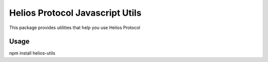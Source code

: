 =================================
Helios Protocol Javascript Utils
=================================
This package provides utilities that help you use Helios Protocol

Usage
-------
npm install helios-utils

